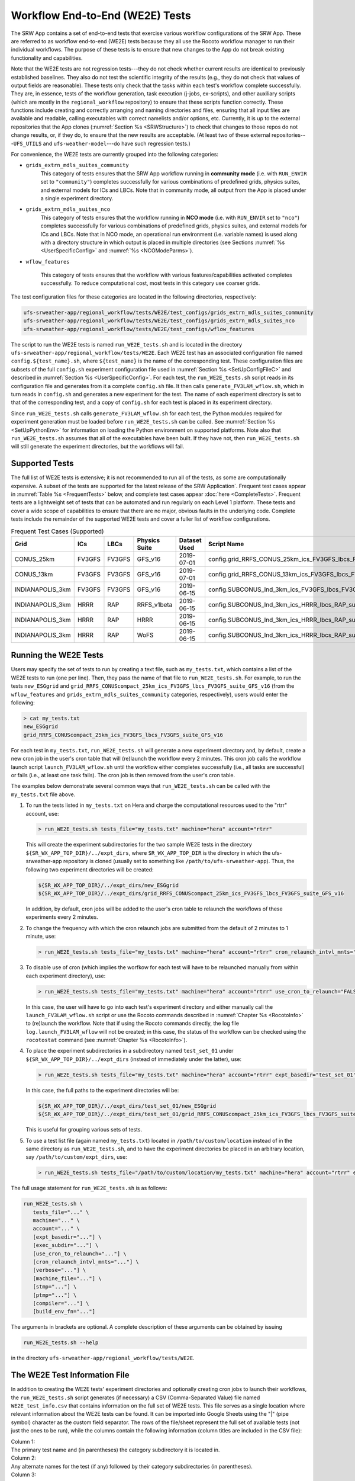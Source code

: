.. _WE2E_tests:

==================================
Workflow End-to-End (WE2E) Tests
==================================
The SRW App contains a set of end-to-end tests that exercise various workflow configurations of the SRW App. These are referred to as workflow end-to-end (WE2E) tests because they all use the Rocoto 
workflow manager to run their individual workflows. The purpose of these tests is to 
ensure that new changes to the App do not break existing functionality and capabilities. 

Note that the WE2E tests are not regression tests---they do not check whether 
current results are identical to previously established baselines. They also do
not test the scientific integrity of the results (e.g., they do not check that values 
of output fields are reasonable). These tests only check that the tasks within each test's workflow complete successfully. They are, in essence, tests of the workflow generation, task execution (j-jobs, 
ex-scripts), and other auxiliary scripts (which are mostly in the ``regional_workflow``
repository) to ensure that these scripts function correctly. These functions
include creating and correctly arranging and naming directories and files, ensuring 
that all input files are available and readable, calling executables with correct namelists and/or options, etc. Currently, it is up to the external repositories that the App clones (:numref:`Section %s <SRWStructure>`) to check that changes to those repos do not change results, or, if they do, to ensure that the new results are acceptable. (At least two of these external repositories---``UFS_UTILS`` and ``ufs-weather-model``---do have such regression tests.)  

For convenience, the WE2E tests are currently grouped into the following categories:

* ``grids_extrn_mdls_suites_community``
   This category of tests ensures that the SRW App workflow running in **community mode** (i.e. with ``RUN_ENVIR`` set to ``"community"``) completes successfully for various combinations of predefined grids, physics suites, and external models for ICs and LBCs. Note that in community mode, all output from the App is placed under a single experiment directory.

* ``grids_extrn_mdls_suites_nco``
   This category of tests ensures that the workflow running in **NCO mode** (i.e. with ``RUN_ENVIR`` set to ``"nco"``) completes successfully for various combinations of predefined grids, physics suites, and external models for ICs and LBCs. Note that in NCO mode, an operational run environment (i.e. variable names) is used along with a directory structure in which output is placed in multiple directories (see 
   Sections :numref:`%s <UserSpecificConfig>` and :numref:`%s <NCOModeParms>`).

* ``wflow_features``

   This category of tests ensures that the workflow with various features/capabilities activated
   completes successfully. To reduce computational cost, most tests in this category use coarser grids.

The test configuration files for these categories are located in the following directories, respectively:

.. code-block::

   ufs-srweather-app/regional_workflow/tests/WE2E/test_configs/grids_extrn_mdls_suites_community
   ufs-srweather-app/regional_workflow/tests/WE2E/test_configs/grids_extrn_mdls_suites_nco
   ufs-srweather-app/regional_workflow/tests/WE2E/test_configs/wflow_features

The script to run the WE2E tests is named ``run_WE2E_tests.sh`` and is located in the directory ``ufs-srweather-app/regional_workflow/tests/WE2E``. Each WE2E test has an associated configuration file named ``config.${test_name}.sh``, where ``${test_name}`` is the name of the corresponding test. These configuration files are subsets of the full ``config.sh`` experiment configuration file used in :numref:`Section %s <SetUpConfigFileC>` and described in :numref:`Section %s <UserSpecificConfig>`. For each test, the ``run_WE2E_tests.sh`` script reads in its configuration file and generates from it a complete ``config.sh`` file. It then calls ``generate_FV3LAM_wflow.sh``, which in turn reads in ``config.sh`` and generates a new experiment for the test. The name of each experiment directory is set to that of the corresponding test, and a copy of ``config.sh`` for each test is placed in its experiment directory.

Since ``run_WE2E_tests.sh`` calls ``generate_FV3LAM_wflow.sh`` for each test, the 
Python modules required for experiment generation must be loaded before ``run_WE2E_tests.sh`` 
can be called. See :numref:`Section %s <SetUpPythonEnv>` for information on loading the Python
environment on supported platforms. Note also that ``run_WE2E_tests.sh`` assumes that all of 
the executables have been built. If they have not, then ``run_WE2E_tests.sh`` will still
generate the experiment directories, but the workflows will fail.

Supported Tests
===================

The full list of WE2E tests is extensive; it is not recommended to run all of the tests, as some are computationally expensive. A subset of the tests are supported for the latest release of the SRW Application`. Frequent test cases appear in :numref:`Table %s <FrequentTests>` below, and complete test cases appear :doc:`here <CompleteTests>`. Frequent tests are a lightweight set of tests that can be automated and run regularly on each Level 1 platform. These tests and cover a wide scope of capabilities to ensure that there are no major, obvious faults in the underlying code. Complete tests include the remainder of the supported WE2E tests and cover a fuller list of workflow configurations.

..
   COMMENT: Add file w/supported tests to repo 
   COMMENT: Contrib Guide says that "Fundamental testing consists of a lightweight set of tests that can be automated and run regularly on each Level 1 platform. These are mostly low-resolution tests and cover a wide scope of capabilities to ensure that there are no major, obvious faults in the underlying code. Comprehensive testing includes the entire set of WE2E tests." How would we define frequent v complete? 

.. _FrequentTests:

.. table:: Frequent Test Cases (Supported)

   +------------------+--------+--------+---------------+--------------+---------------------------------------------------------------------+
   | Grid             | ICs    | LBCs   | Physics Suite | Dataset Used | Script Name                                                         |
   +==================+========+========+===============+==============+=====================================================================+
   | CONUS_25km       | FV3GFS | FV3GFS | GFS_v16       | 2019-07-01   | config.grid_RRFS_CONUS_25km_ics_FV3GFS_lbcs_FV3GFS_suite_GFS_v16.sh |
   +------------------+--------+--------+---------------+--------------+---------------------------------------------------------------------+
   | CONUS_13km       | FV3GFS | FV3GFS | GFS_v16       | 2019-07-01   | config.grid_RRFS_CONUS_13km_ics_FV3GFS_lbcs_FV3GFS_suite_GFS_v16.sh |
   +------------------+--------+--------+---------------+--------------+---------------------------------------------------------------------+
   | INDIANAPOLIS_3km | FV3GFS | FV3GFS | GFS_v16       | 2019-06-15   | config.SUBCONUS_Ind_3km_ics_FV3GFS_lbcs_FV3GFS_suite_GFS_v16.sh     |
   +------------------+--------+--------+---------------+--------------+---------------------------------------------------------------------+
   | INDIANAPOLIS_3km | HRRR   | RAP    | RRFS_v1beta   | 2019-06-15   | config.SUBCONUS_Ind_3km_ics_HRRR_lbcs_RAP_suite_RRFS_v1beta.sh      |
   +------------------+--------+--------+---------------+--------------+---------------------------------------------------------------------+
   | INDIANAPOLIS_3km | HRRR   | RAP    | HRRR          | 2019-06-15   | config.SUBCONUS_Ind_3km_ics_HRRR_lbcs_RAP_suite_HRRR.sh             |
   +------------------+--------+--------+---------------+--------------+---------------------------------------------------------------------+
   | INDIANAPOLIS_3km | HRRR   | RAP    | WoFS          | 2019-06-15   | config.SUBCONUS_Ind_3km_ics_HRRR_lbcs_RAP_suite_WoFS.sh             |
   +------------------+--------+--------+---------------+--------------+---------------------------------------------------------------------+


Running the WE2E Tests
================================

Users may specify the set of tests to run by creating a text file, such as ``my_tests.txt``, which contains a list of the WE2E tests to run (one per line). Then, they pass the name of that file to ``run_WE2E_tests.sh``. For example, to run the tests ``new_ESGgrid`` and ``grid_RRFS_CONUScompact_25km_ics_FV3GFS_lbcs_FV3GFS_suite_GFS_v16`` (from the ``wflow_features`` and ``grids_extrn_mdls_suites_community`` categories, respectively), users would enter the following:

.. code-block:: console

   > cat my_tests.txt
   new_ESGgrid
   grid_RRFS_CONUScompact_25km_ics_FV3GFS_lbcs_FV3GFS_suite_GFS_v16
 

For each test in ``my_tests.txt``, ``run_WE2E_tests.sh`` will generate a new experiment directory and, by default, create a new cron job in the user's cron table that will (re)launch the workflow every 2 minutes. This cron job calls the workflow launch script ``launch_FV3LAM_wflow.sh`` until the workflow either completes successfully (i.e., all tasks are successful) or fails (i.e., at least one task fails). 
The cron job is then removed from the user's cron table.

The examples below demonstrate several common ways that ``run_WE2E_tests.sh`` can be called with the ``my_tests.txt`` file above.

#. To run the tests listed in ``my_tests.txt`` on Hera and charge the computational
   resources used to the "rtrr" account, use:

   .. code-block::

      > run_WE2E_tests.sh tests_file="my_tests.txt" machine="hera" account="rtrr"

   This will create the experiment subdirectories for the two sample WE2E tests in the directory ``${SR_WX_APP_TOP_DIR}/../expt_dirs``, where ``SR_WX_APP_TOP_DIR`` is the directory in which the ufs-srweather-app repository is cloned (usually set to something like ``/path/to/ufs-srweather-app``).
   Thus, the following two experiment directories will be created:

   .. code-block::

      ${SR_WX_APP_TOP_DIR}/../expt_dirs/new_ESGgrid
      ${SR_WX_APP_TOP_DIR}/../expt_dirs/grid_RRFS_CONUScompact_25km_ics_FV3GFS_lbcs_FV3GFS_suite_GFS_v16

   In addition, by default, cron jobs will be added to the user's cron table to relaunch the workflows of these experiments every 2 minutes.

#. To change the frequency with which the cron relaunch jobs are submitted
   from the default of 2 minutes to 1 minute, use:

   .. code-block::

      > run_WE2E_tests.sh tests_file="my_tests.txt" machine="hera" account="rtrr" cron_relaunch_intvl_mnts="01"

#. To disable use of cron (which implies the worfkow for each test will have to be relaunched manually from within each experiment directory), use:

   .. code-block::

      > run_WE2E_tests.sh tests_file="my_tests.txt" machine="hera" account="rtrr" use_cron_to_relaunch="FALSE"

   In this case, the user will have to go into each test's experiment directory and either manually call the ``launch_FV3LAM_wflow.sh`` script or use the Rocoto commands described in :numref:`Chapter %s <RocotoInfo>` to (re)launch the workflow. Note that if using the Rocoto commands directly, the log file ``log.launch_FV3LAM_wflow`` will not be created; in this case, the status of the workflow can be checked using the ``rocotostat`` command (see :numref:`Chapter %s <RocotoInfo>`).

#. To place the experiment subdirectories in a subdirectory named ``test_set_01`` under 
   ``${SR_WX_APP_TOP_DIR}/../expt_dirs`` (instead of immediately under the latter), use:

   .. code-block::

      > run_WE2E_tests.sh tests_file="my_tests.txt" machine="hera" account="rtrr" expt_basedir="test_set_01"

   In this case, the full paths to the experiment directories will be:

   .. code-block::

      ${SR_WX_APP_TOP_DIR}/../expt_dirs/test_set_01/new_ESGgrid
      ${SR_WX_APP_TOP_DIR}/../expt_dirs/test_set_01/grid_RRFS_CONUScompact_25km_ics_FV3GFS_lbcs_FV3GFS_suite_GFS_v16

   This is useful for grouping various sets of tests.

#. To use a test list file (again named ``my_tests.txt``) located in ``/path/to/custom/location`` instead of in the same directory as ``run_WE2E_tests.sh``, and to have the experiment directories be placed in an arbitrary location, say ``/path/to/custom/expt_dirs``, use:

   .. code-block::

      > run_WE2E_tests.sh tests_file="/path/to/custom/location/my_tests.txt" machine="hera" account="rtrr" expt_basedir="/path/to/custom/expt_dirs"


The full usage statement for ``run_WE2E_tests.sh`` is as follows:

.. code-block::

   run_WE2E_tests.sh \
      tests_file="..." \
      machine="..." \
      account="..." \
      [expt_basedir="..."] \
      [exec_subdir="..."] \
      [use_cron_to_relaunch="..."] \
      [cron_relaunch_intvl_mnts="..."] \
      [verbose="..."] \
      [machine_file="..."] \
      [stmp="..."] \
      [ptmp="..."] \
      [compiler="..."] \
      [build_env_fn="..."]

The arguments in brackets are optional. A complete description of these arguments can be 
obtained by issuing

.. code-block::

   run_WE2E_tests.sh --help

in the directory ``ufs-srweather-app/regional_workflow/tests/WE2E``.


.. _WE2ETestInfoFile:

The WE2E Test Information File
================================
In addition to creating the WE2E tests' experiment directories and optionally creating
cron jobs to launch their workflows, the ``run_WE2E_tests.sh`` script generates (if necessary)
a CSV (Comma-Separated Value) file named ``WE2E_test_info.csv`` that contains information 
on the full set of WE2E tests.  This file serves as a single location where relevant 
information about the WE2E tests can be found. It can be imported into Google Sheets 
using the "|" (pipe symbol) character as the custom field separator. The rows of the 
file/sheet represent the full set of available tests (not just the ones to be run), 
while the columns contain the following information (column titles are included in the CSV file):

| Column 1:
| The primary test name and (in parentheses) the category subdirectory it is
  located in.

| Column 2:
| Any alternate names for the test (if any) followed by their category subdirectories
  (in parentheses).

| Column 3:
| The test description.

| Column 4:
| The number of times the forecast model will be run by the test.  This gives an idea
  of how expensive the test is. It is calculated using quantities such as the number
  of cycle dates (i.e. forecast model start dates) and the number of of ensemble members
  (if running ensemble forecasts). The are in turn obtained directly or indirectly
  from the quantities in Columns 5, 6, ....

| Columns 5,6,...:
| The values of various experiment variables (if defined) in each test's configuration
  file. Currently, the following experiment variables are included:

  |  ``PREDEF_GRID_NAME``
  |  ``CCPP_PHYS_SUITE``
  |  ``EXTRN_MDL_NAME_ICS``
  |  ``EXTRN_MDL_NAME_LBCS``
  |  ``DATE_FIRST_CYCL``
  |  ``DATE_LAST_CYCL``
  |  ``CYCL_HRS``
  |  ``INCR_CYCL_FREQ``
  |  ``FCST_LEN_HRS``
  |  ``LBC_SPEC_INTVL_HRS``
  |  ``NUM_ENS_MEMBERS``

Additional fields (columns) will likely be added to the CSV file in the near future.

Note that the CSV file is not part of the ``regional_workflow`` repo (i.e. it is 
not tracked by the repo). The ``run_WE2E_tests.sh`` script will generate a CSV 
file if (1) the CSV file doesn't already exist, or (2) the CSV file does exist 
but changes have been made to one or more of the category subdirectories (e.g., 
test configuration files modified, added, or deleted) since the creation of the 
CSV file. Thus, ``run_WE2E_tests.sh`` will always create a CSV file the first
time it is run in a fresh git clone of the SRW App.


Checking Test Status
======================
If cron jobs are used to periodically relaunch the tests, the status of each test can be checked by viewing the end of the log file ``log.launch_FV3LAM_wflow`` (since the cron jobs use ``launch_FV3LAM_wflow.sh`` to relaunch the workflow, and that in turn generates the log files).  Otherwise (or alternatively), the ``rocotorun``/``rocotostat`` combination of commands can be used. See :numref:`Section %s <RocotoRun>` for details.  

The SRW App also provides the script ``get_expts_status.sh`` in the directory 
``ufs-srweather-app/regional_workflow/tests/WE2E``, which can be used to generate 
a status summary for all tests in a given base directory. This script updates
the workflow status of each test (by internally calling ``launch_FV3LAM_wflow.sh``)
and then prints out to the command prompt the status of the various tests. It also creates 
a status report file named ``expts_status_${create_date}.txt`` (where ``create_date``
is a time stamp of the form ``YYYYMMDDHHmm`` corresponding to the creation date/time
of the report) and places it in the experiment base directory. This status file 
contains the last 40 lines (by default; this can be adjusted via the ``num_log_lines``
argument) from the end of each ``log.launch_FV3LAM_wflow`` log file. These lines include the experiment status as well as the task status table generated by ``rocotostat`` (so that, in 
case of failure, it is convenient to pinpoint the task that failed).
For details on the usage of ``get_expts_stats.sh``, issue the command:

.. code-block::

   > get_expts_status.sh --help

Here is an example of how to call ``get_expts_status.sh`` along with sample output:

.. code-block::  console

   > ./get_expts_status.sh expts_basedir=/path/to/expt_dirs/set01
   Checking for active experiment directories in the specified experiments
   base directory (expts_basedir):
     expts_basedir = "/path/to/expt_dirs/set01"
   ...
   
   The number of active experiments found is:
     num_expts = 2
   The list of experiments whose workflow status will be checked is:
     'new_ESGgrid'
     'grid_RRFS_CONUScompact_25km_ics_FV3GFS_lbcs_FV3GFS_suite_GFS_v16'

   ======================================
   Checking workflow status of experiment "new_ESGgrid" ...
   Workflow status:  SUCCESS
   ======================================

   ======================================
   Checking workflow status of experiment "grid_RRFS_CONUScompact_25km_ics_FV3GFS_lbcs_FV3GFS_suite_GFS_v16" ...
   Workflow status:  IN PROGRESS
   ======================================

   A status report has been created in:
      expts_status_fp = "/path/to/expt_dirs/set01/expts_status_202204211440.txt"

   DONE.


The "Workflow status" field of each test indicates the status of its workflow. 
The values that this can take on are "SUCCESS", "FAILURE", and "IN PROGRESS".


Modifying the WE2E System
============================
This section describes various ways in which the WE2E testing system can be modified 
to suit specific testing needs.


.. _ModExistingTest:

Modifying an Existing Test
-----------------------------
To modify an existing test, simply edit the configuration file for that test by changing
existing variable values and/or adding new variables to suit the requirements of the
modified test. Such a change may also require modifications to the test description
in the header of the file.


.. _AddNewTest:

Adding a New Test
---------------------
To add a new test named, for example ``new_test01``, to one of the existing categories listed
above, such as ``wflow_features``:

#. Choose an existing test configuration file in any one of the category directories that matches most closely the new test to be added. Copy that file to ``config.new_test01.sh`` and, if necessary, move it to the ``wflow_features`` category directory. 

#. Edit ``config.new_test01.sh`` so that the header containing the test description properly describes the new test.

#. Further edit ``config.new_test01.sh`` by modifying existing experiment variable values and/or adding new variables such that the test runs with the intended configuration.


.. _AddNewCategory:

Adding a New WE2E Test Category
-----------------------------------
To create a new test category called, e.g., ``new_category``:

#. In the directory ``ufs-srweather-app/regional_workflow/tests/WE2E/test_configs``, create a new directory named ``new_category``. 

#. In the file ``get_WE2Etest_names_subdirs_descs.sh``, add the element ``"new_category"`` to the array ``category_subdirs`` that contains the list of categories/subdirectories in which to search for test configuration files. Thus, ``category_subdirs`` becomes:

   .. code-block:: console

     category_subdirs=( \
       "." \
       "grids_extrn_mdls_suites_community" \
       "grids_extrn_mdls_suites_nco" \
       "wflow_features" \
       "new_category" \
       )

New tests can now be added to ``new_category`` using the procedure described in :numref:`Section %s <AddNewTest>`.


.. _CreateAltTestNames:

Creating Alternate Names for a Test
--------------------------------------
To prevent proliferation of WE2E tests, users might want to use the same test for multiple purposes. For example, consider the test 

   ``grid_RRFS_CONUScompact_25km_ics_FV3GFS_lbcs_FV3GFS_suite_GFS_v16`` 

in the ``grids_extrn_mdls_suites_community`` category. This checks for the successful
completion of the Rocoto workflow running the combination of the ``RRFS_CONUScompact_25km`` grid, the ``FV3GFS`` model for ICs and LBCs, and the ``FV3_GFS_v16`` physics suite. If this test also
happens to use the inline post capability of the weather model (it currently doesn't; this is only a hypothetical example), then this test can also be used to ensure that the inline post feature of the App/Weather Model (which is activated in the App by setting ``WRITE_DOPOST`` to ``"TRUE"``) is working properly.
Since this test will serve two purposes, it should have two names --- one per purpose. To set the second (alternate) name to ``activate_inline_post``, the user needs to create a symlink named ``config.activate_inline_post.sh`` in the ``wflow_features`` category directory that points to the configuration file 

  ``config.grid_RRFS_CONUScompact_25km_ics_FV3GFS_lbcs_FV3GFS_suite_GFS_v16.sh``

in the ``grids_extrn_mdls_suites_community`` category directory. 

.. code-block:: console

   ln -sf <path/to/config.grid_RRFS_CONUScompact_25km_ics_FV3GFS_lbcs_FV3GFS_suite_GFS_v16.sh> <path/to/activate_inline_post>

..
   COMMENT: Is the above code correct? 

In this situation, the primary name for the test is ``grid_RRFS_CONUScompact_25km_ics_FV3GFS_lbcs_FV3GFS_suite_GFS_v16`` 
(because ``config.grid_RRFS_CONUScompact_25km_ics_FV3GFS_lbcs_FV3GFS_suite_GFS_v16.sh`` is an actual file, not a symlink), and ``activate_inline_post`` is an alternate name. This approach of allowing multiple names for the same test makes it easier to identify the multiple purposes that a test may serve.  

Note the following:

* A primary test can have more than one alternate test name (by having more than one symlink point to the test's configuration file).
* The symlinks representing the alternate test names can be in the same or a different category directory.
* To determine whether a test has one or more alternate names, a user can 
  view the CSV file ``WE2E_test_info.csv`` that ``run_WE2E_tests.sh`` generates. 
  Recall from :numref:`Section %s <WE2ETestInfoFile>` that column 1 of this CSV 
  file contains the test's primary name (and its category) while column 2 contains 
  any alternate names (and their categories).
* With this primary/alternate test naming convention, a user can list either the 
  primary test name or one of the alternate test names in the experiments list file 
  (e.g. ``my_tests.txt``) that ``run_WE2E_tests.sh`` reads in. If both primary and 
  one or more alternate test names are listed, then ``run_WE2E_tests.sh`` will exit 
  with a warning message without running any tests.

